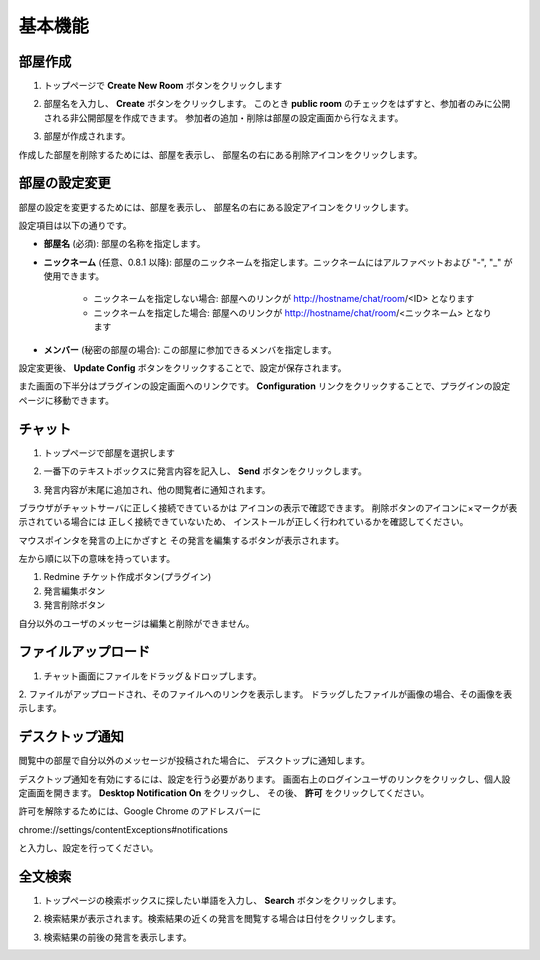 基本機能
=======================
部屋作成
-----------------------
1. トップページで **Create New Room** ボタンをクリックします

.. image:: images/create_new_room_top.png

2. 部屋名を入力し、 **Create** ボタンをクリックします。 このとき **public room** のチェックをはずすと、参加者のみに公開される非公開部屋を作成できます。 参加者の追加・削除は部屋の設定画面から行なえます。

.. image:: images/create_new_room.png

3. 部屋が作成されます。

.. image:: images/new_room.png

作成した部屋を削除するためには、部屋を表示し、
部屋名の右にある削除アイコンをクリックします。

.. image:: images/delete_room.png

.. _room-conf:

部屋の設定変更
-----------------------
部屋の設定を変更するためには、部屋を表示し、
部屋名の右にある設定アイコンをクリックします。

.. image:: images/room_config.png

設定項目は以下の通りです。

* **部屋名** (必須):
  部屋の名称を指定します。

* **ニックネーム** (任意、0.8.1 以降):
  部屋のニックネームを指定します。ニックネームにはアルファベットおよび "-", "_" が使用できます。
    * ニックネームを指定しない場合: 部屋へのリンクが http://hostname/chat/room/<ID> となります
    * ニックネームを指定した場合: 部屋へのリンクが http://hostname/chat/room/<ニックネーム> となります

* **メンバー** (秘密の部屋の場合):
  この部屋に参加できるメンバを指定します。

.. image:: images/config_page.png

設定変更後、 **Update Config** ボタンをクリックすることで、設定が保存されます。


また画面の下半分はプラグインの設定画面へのリンクです。
**Configuration** リンクをクリックすることで、プラグインの設定ページに移動できます。

.. image:: images/plugin_config_link.png

チャット
-----------------------
1. トップページで部屋を選択します

.. image:: images/top.png

2. 一番下のテキストボックスに発言内容を記入し、 **Send** ボタンをクリックします。

.. image:: images/room.png

3. 発言内容が末尾に追加され、他の閲覧者に通知されます。

.. image:: images/message.png

ブラウザがチャットサーバに正しく接続できているかは
アイコンの表示で確認できます。
削除ボタンのアイコンに×マークが表示されている場合には
正しく接続できていないため、
インストールが正しく行われているかを確認してください。

.. image:: images/websocket_status.png

マウスポインタを発言の上にかざすと
その発言を編集するボタンが表示されます。

.. image:: images/message_edit.png

左から順に以下の意味を持っています。

1. Redmine チケット作成ボタン(プラグイン)
2. 発言編集ボタン
3. 発言削除ボタン

自分以外のユーザのメッセージは編集と削除ができません。

ファイルアップロード
-----------------------
1. チャット画面にファイルをドラッグ＆ドロップします。

.. image:: images/drag_image.png

2. ファイルがアップロードされ、そのファイルへのリンクを表示します。
ドラッグしたファイルが画像の場合、その画像を表示します。

.. image:: images/image_added.png


デスクトップ通知
-----------------------
閲覧中の部屋で自分以外のメッセージが投稿された場合に、
デスクトップに通知します。

.. image:: images/ss_realtime.png

デスクトップ通知を有効にするには、設定を行う必要があります。
画面右上のログインユーザのリンクをクリックし、個人設定画面を開きます。
**Desktop Notification On** をクリックし、
その後、 **許可** をクリックしてください。

.. image:: images/notification_config.png

許可を解除するためには、Google Chrome のアドレスバーに

chrome://settings/contentExceptions#notifications

と入力し、設定を行ってください。


全文検索
-----------------------
1. トップページの検索ボックスに探したい単語を入力し、 **Search** ボタンをクリックします。

.. image:: images/top_search.png

2. 検索結果が表示されます。検索結果の近くの発言を閲覧する場合は日付をクリックします。

.. image:: images/search_result.png

3. 検索結果の前後の発言を表示します。

.. image:: images/search_result_around.png
